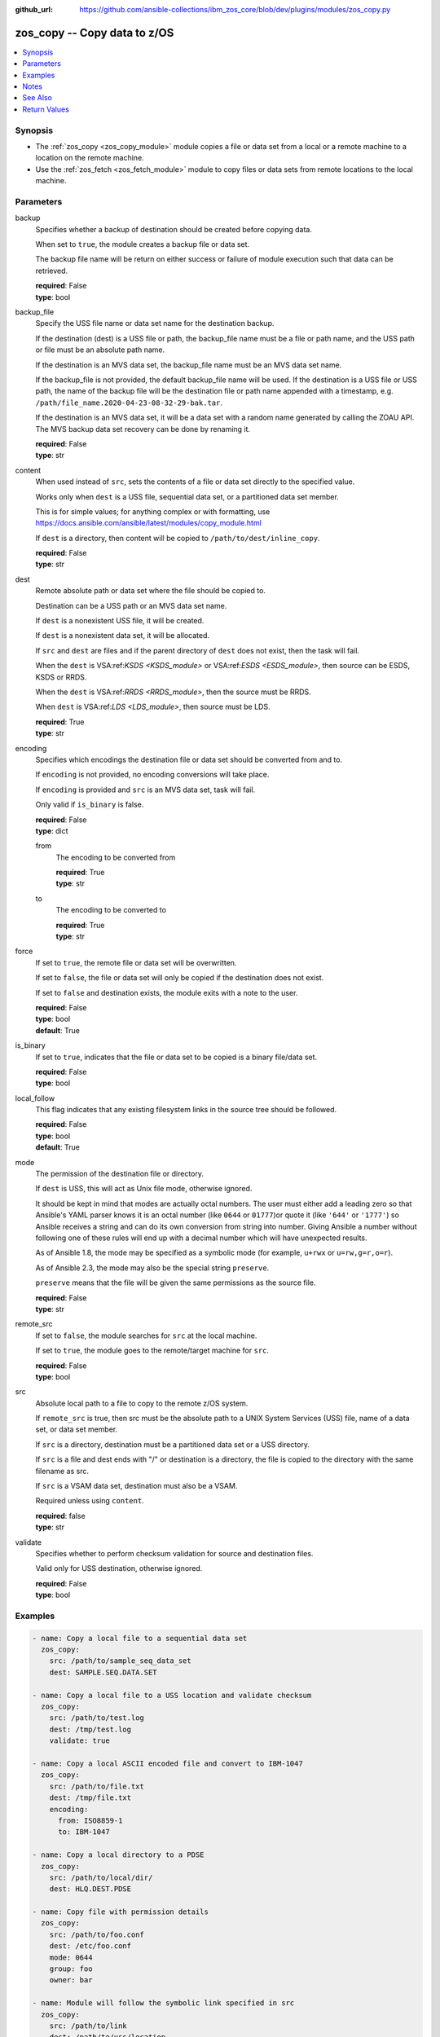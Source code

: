 
:github_url: https://github.com/ansible-collections/ibm_zos_core/blob/dev/plugins/modules/zos_copy.py

.. _zos_copy_module:


zos_copy -- Copy data to z/OS
=============================



.. contents::
   :local:
   :depth: 1


Synopsis
--------
- The :ref:`zos_copy <zos_copy_module>` module copies a file or data set from a local or a remote machine to a location on the remote machine.
- Use the :ref:`zos_fetch <zos_fetch_module>` module to copy files or data sets from remote locations to the local machine.





Parameters
----------


     
backup
  Specifies whether a backup of destination should be created before copying data.

  When set to ``true``, the module creates a backup file or data set.

  The backup file name will be return on either success or failure of module execution such that data can be retrieved.


  | **required**: False
  | **type**: bool


     
backup_file
  Specify the USS file name or data set name for the destination backup.

  If the destination (dest) is a USS file or path, the backup_file name must be a file or path name, and the USS path or file must be an absolute path name.

  If the destination is an MVS data set, the backup_file name must be an MVS data set name.

  If the backup_file is not provided, the default backup_file name will be used. If the destination is a USS file or USS path, the name of the backup file will be the destination file or path name appended with a timestamp, e.g. ``/path/file_name.2020-04-23-08-32-29-bak.tar``.

  If the destination is an MVS data set, it will be a data set with a random name generated by calling the ZOAU API. The MVS backup data set recovery can be done by renaming it.


  | **required**: False
  | **type**: str


     
content
  When used instead of ``src``, sets the contents of a file or data set directly to the specified value.

  Works only when ``dest`` is a USS file, sequential data set, or a partitioned data set member.

  This is for simple values; for anything complex or with formatting, use https://docs.ansible.com/ansible/latest/modules/copy_module.html

  If ``dest`` is a directory, then content will be copied to ``/path/to/dest/inline_copy``.


  | **required**: False
  | **type**: str


     
dest
  Remote absolute path or data set where the file should be copied to.

  Destination can be a USS path or an MVS data set name.

  If ``dest`` is a nonexistent USS file, it will be created.

  If ``dest`` is a nonexistent data set, it will be allocated.

  If ``src`` and ``dest`` are files and if the parent directory of ``dest`` does not exist, then the task will fail.

  When the ``dest`` is VSA:ref:`KSDS <KSDS_module>` or VSA:ref:`ESDS <ESDS_module>`, then source can be ESDS, KSDS or RRDS.

  When the ``dest`` is VSA:ref:`RRDS <RRDS_module>`, then the source must be RRDS.

  When ``dest`` is VSA:ref:`LDS <LDS_module>`, then source must be LDS.


  | **required**: True
  | **type**: str


     
encoding
  Specifies which encodings the destination file or data set should be converted from and to.

  If ``encoding`` is not provided, no encoding conversions will take place.

  If ``encoding`` is provided and ``src`` is an MVS data set, task will fail.

  Only valid if ``is_binary`` is false.


  | **required**: False
  | **type**: dict


     
  from
    The encoding to be converted from


    | **required**: True
    | **type**: str


     
  to
    The encoding to be converted to


    | **required**: True
    | **type**: str



     
force
  If set to ``true``, the remote file or data set will be overwritten.

  If set to ``false``, the file or data set will only be copied if the destination does not exist.

  If set to ``false`` and destination exists, the module exits with a note to the user.


  | **required**: False
  | **type**: bool
  | **default**: True


     
is_binary
  If set to ``true``, indicates that the file or data set to be copied is a binary file/data set.


  | **required**: False
  | **type**: bool


     
local_follow
  This flag indicates that any existing filesystem links in the source tree should be followed.


  | **required**: False
  | **type**: bool
  | **default**: True


     
mode
  The permission of the destination file or directory.

  If ``dest`` is USS, this will act as Unix file mode, otherwise ignored.

  It should be kept in mind that modes are actually octal numbers. The user must either add a leading zero so that Ansible's YAML parser knows it is an octal number (like ``0644`` or ``01777``)or quote it (like ``'644'`` or ``'1777'``) so Ansible receives a string and can do its own conversion from string into number. Giving Ansible a number without following one of these rules will end up with a decimal number which will have unexpected results.

  As of Ansible 1.8, the mode may be specified as a symbolic mode (for example, ``u+rwx`` or ``u=rw,g=r,o=r``).

  As of Ansible 2.3, the mode may also be the special string ``preserve``.

  ``preserve`` means that the file will be given the same permissions as the source file.


  | **required**: False
  | **type**: str


     
remote_src
  If set to ``false``, the module searches for ``src`` at the local machine.

  If set to ``true``, the module goes to the remote/target machine for ``src``.


  | **required**: False
  | **type**: bool


     
src
  Absolute local path to a file to copy to the remote z/OS system.

  If ``remote_src`` is true, then src must be the absolute path to a UNIX System Services (USS) file, name of a data set, or data set member.

  If ``src`` is a directory, destination must be a partitioned data set or a USS directory.

  If ``src`` is a file and dest ends with "/" or destination is a directory, the file is copied to the directory with the same filename as src.

  If ``src`` is a VSAM data set, destination must also be a VSAM.

  Required unless using ``content``.


  | **required**: false
  | **type**: str


     
validate
  Specifies whether to perform checksum validation for source and destination files.

  Valid only for USS destination, otherwise ignored.


  | **required**: False
  | **type**: bool




Examples
--------

.. code-block:: yaml+jinja

   
   - name: Copy a local file to a sequential data set
     zos_copy:
       src: /path/to/sample_seq_data_set
       dest: SAMPLE.SEQ.DATA.SET

   - name: Copy a local file to a USS location and validate checksum
     zos_copy:
       src: /path/to/test.log
       dest: /tmp/test.log
       validate: true

   - name: Copy a local ASCII encoded file and convert to IBM-1047
     zos_copy:
       src: /path/to/file.txt
       dest: /tmp/file.txt
       encoding:
         from: ISO8859-1
         to: IBM-1047

   - name: Copy a local directory to a PDSE
     zos_copy:
       src: /path/to/local/dir/
       dest: HLQ.DEST.PDSE

   - name: Copy file with permission details
     zos_copy:
       src: /path/to/foo.conf
       dest: /etc/foo.conf
       mode: 0644
       group: foo
       owner: bar

   - name: Module will follow the symbolic link specified in src
     zos_copy:
       src: /path/to/link
       dest: /path/to/uss/location
       local_follow: true

   - name: Copy a local file to a PDS member
     zos_copy:
       src: /path/to/local/file
       dest: HLQ.SAMPLE.PDSE(MEMBER)

   - name: Copy a VSAM(KSDS) to a VSAM(KSDS)
     zos_copy:
       src: SAMPLE.SRC.VSAM
       dest: SAMPLE.DEST.VSAM
       remote_src: true

   - name: Copy inline content to a sequential dataset and replace existing data
     zos_copy:
       content: 'Inline content to be copied'
       dest: SAMPLE.SEQ.DATA.SET

   - name: Copy a USS file to sequential data set and convert encoding beforehand
     zos_copy:
       src: /path/to/remote/uss/file
       dest: SAMPLE.SEQ.DATA.SET
       remote_src: true
       encoding:
         from: ISO8859-1
         to: IBM-1047

   - name: Copy a USS directory to another USS directory
     zos_copy:
       src: /path/to/uss/dir
       dest: /path/to/dest/dir
       remote_src: true

   - name: Copy a local binary file to a PDSE member
     zos_copy:
       src: /path/to/binary/file
       dest: HLQ.SAMPLE.PDSE(MEMBER)
       is_binary: true

   - name: Copy a sequential data set to a PDS member
     zos_copy:
       src: SAMPLE.SEQ.DATA.SET
       dest: HLQ.SAMPLE.PDSE(MEMBER)
       remote_src: true

   - name: Copy a local file and take a backup of the existing file
     zos_copy:
       src: /path/to/local/file
       dest: /path/to/dest
       backup: true
       backup_file: /tmp/local_file_backup

   - name: Copy a PDS on remote system to a new PDS
     zos_copy:
       src: HLQ.SRC.PDS
       dest: HLQ.NEW.PDS
       remote_src: true

   - name: Copy a PDS on remote system to a PDS, replacing the original
     zos_copy:
       src: HLQ.SAMPLE.PDSE
       dest: HLQ.EXISTING.PDSE
       remote_src: true

   - name: Copy PDS member to a new PDS member. Replace if it already exists.
     zos_copy:
       src: HLQ.SAMPLE.PDSE(SRCMEM)
       dest: HLQ.NEW.PDSE(DESTMEM)
       remote_src: true

   - name: Copy a USS file to a PDSE member. If PDSE does not exist, allocate it.
     zos_copy:
       src: /path/to/uss/src
       dest: DEST.PDSE.DATA.SET(MEMBER)
       remote_src: true

   - name: Copy a sequential data set to a USS file
     zos_copy:
       src: SRC.SEQ.DATA.SET
       dest: /tmp/
       remote_src: true

   - name: Copy a PDSE member to USS file
     zos_copy:
       src: SRC.PDSE(MEMBER)
       dest: /tmp/member
       remote_src: true

   - name: Copy a PDS to a USS directory (/tmp/SRC.PDS).
     zos_copy:
       src: SRC.PDS
       dest: /tmp
       remote_src: true




Notes
-----

.. note::
   Destination data sets are assumed to be in catalog. When trying to copy to an uncataloged data set, the module assumes that the data set does not exist and will create it.

   Destination will be backed up if either ``backup`` is ``true`` or ``backup_file`` is provided. If ``backup`` is ``false`` but ``backup_file`` is provided, task will fail.

   When copying local files or directories, temporary storage will be used on the remote z/OS system. The size of the temporary storage will correspond to the size of the file or directory being copied. Temporary files will always be deleted, regardless of success or failure of the copy task.

   VSAM data sets can only be copied to other VSAM data sets.

   For supported character sets used to encode data, refer to https://ansible-collections.github.io/ibm_zos_core/supplementary.html#encode



See Also
--------

.. seealso::

   - :ref:`copy_module`
   - :ref:`fetch_module`
   - :ref:`zos_fetch_module`
   - :ref:`zos_data_set_module`



Return Values
-------------


   
                              
       src
        | Source file or data set being copied.
      
        | **returned**: changed
        | **type**: str
        | **sample**: /path/to/source.log

            
      
      
                              
       dest
        | Destination file/path or data set name.
      
        | **returned**: success
        | **type**: str
        | **sample**: SAMPLE.SEQ.DATA.SET

            
      
      
                              
       checksum
        | SHA256 checksum of the file after running zos_copy.
      
        | **returned**: C(validate) is C(true) and if dest is USS
        | **type**: str
        | **sample**: 8d320d5f68b048fc97559d771ede68b37a71e8374d1d678d96dcfa2b2da7a64e

            
      
      
                              
       backup_file
        | Name of the backup file or data set that was created.
      
        | **returned**: if backup=true or backup_file=true
        | **type**: str
        | **sample**: /path/to/file.txt.2015-02-03@04:15~

            
      
      
                              
       gid
        | Group id of the file, after execution.
      
        | **returned**: success and if dest is USS
        | **type**: int
        | **sample**: 100

            
      
      
                              
       group
        | Group of the file, after execution.
      
        | **returned**: success and if dest is USS
        | **type**: str
        | **sample**: httpd

            
      
      
                              
       owner
        | Owner of the file, after execution.
      
        | **returned**: success and if dest is USS
        | **type**: str
        | **sample**: httpd

            
      
      
                              
       uid
        | Owner id of the file, after execution.
      
        | **returned**: success and if dest is USS
        | **type**: int
        | **sample**: 100

            
      
      
                              
       mode
        | Permissions of the target, after execution.
      
        | **returned**: success and if dest is USS
        | **type**: str
        | **sample**: 420

            
      
      
                              
       size
        | Size(in bytes) of the target, after execution.
      
        | **returned**: success and dest is USS
        | **type**: int
        | **sample**: 1220

            
      
      
                              
       state
        | State of the target, after execution.
      
        | **returned**: success and if dest is USS
        | **type**: str
        | **sample**: file

            
      
      
                              
       note
        | A note to the user after module terminates.
      
        | **returned**: C(force) is C(false) and dest exists
        | **type**: str
        | **sample**: No data was copied

            
      
      
                              
       msg
        | Failure message returned by the module.
      
        | **returned**: failure
        | **type**: str
        | **sample**: Error while gathering data set information

            
      
      
                              
       stdout
        | The stdout from a USS command or MVS command, if applicable.
      
        | **returned**: failure
        | **type**: str
        | **sample**: Copying local file /tmp/foo/src to remote path /tmp/foo/dest

            
      
      
                              
       stderr
        | The stderr of a USS command or MVS command, if applicable.
      
        | **returned**: failure
        | **type**: str
        | **sample**: No such file or directory "/tmp/foo"

            
      
      
                              
       stdout_lines
        | List of strings containing individual lines from stdout.
      
        | **returned**: failure
        | **type**: list      
        | **sample**:

              .. code-block::

                       ["u\"Copying local file /tmp/foo/src to remote path /tmp/foo/dest..\""]
            
      
      
                              
       stderr_lines
        | List of strings containing individual lines from stderr.
      
        | **returned**: failure
        | **type**: list      
        | **sample**:

              .. code-block::

                       [{"u\"FileNotFoundError": "No such file or directory \u0027/tmp/foo\u0027\""}]
            
      
      
                              
       rc
        | The return code of a USS or MVS command, if applicable.
      
        | **returned**: failure
        | **type**: int
        | **sample**: 8

            
      
      
                              
       cmd
        | The MVS command issued, if applicable.
      
        | **returned**: failure
        | **type**: str
        | **sample**: REPRO INDATASET(SAMPLE.DATA.SET) OUTDATASET(SAMPLE.DEST.DATA.SET)

            
      
        
